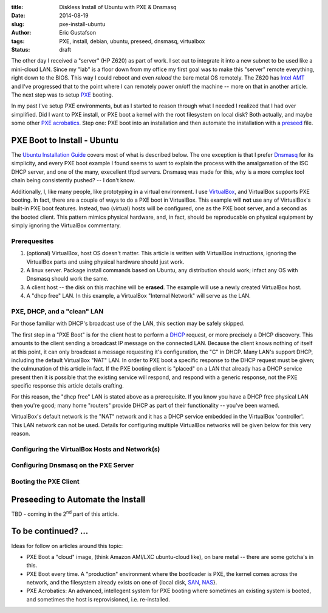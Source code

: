 :title: Diskless Install of Ubuntu with PXE & Dnsmasq
:date: 2014-08-19
:slug: pxe-install-ubuntu
:author: Eric Gustafson
:tags: PXE, install, debian, ubuntu, preseed, dnsmasq, virtualbox
:status: draft

The other day I received a "server" (HP Z620) as part of work.  I set out to
integrate it into a new subnet to be used like a mini-cloud LAN.  Since my "lab"
is a floor down from my office my first goal was to make this "server" remote
everything, right down to the BIOS.  This way I could reboot and even *reload*
the bare metal OS remotely.  The Z620 has `Intel AMT`_ and I've progressed that
to the point where I can remotely power on/off the machine -- more on that in
another article.  The next step was to setup PXE_ booting.

In my past I've setup PXE environments, but as I started to reason through what
I needed I realized that I had over simplified.  Did I want to PXE install, or
PXE boot a kernel with the root filesystem on local disk?  Both actually, and
maybe some other `PXE acrobatics`_.  Step one: PXE boot into an installation and
then automate the installation with a preseed_ file.

.. _`Intel AMT`:
   https://en.wikipedia.org/wiki/Intel_Active_Management_Technology
.. _PXE: https://en.wikipedia.org/wiki/Preboot_Execution_Environment
.. _preseed: https://help.ubuntu.com/14.04/installation-guide/amd64/apb.html

PXE Boot to Install - Ubuntu
============================

The `Ubuntu Installation Guide`_ covers most of what is described below.  The
one exception is that I prefer Dnsmasq_ for its simplicity, and every PXE boot
example I found seems to want to explain the process with the amalgamation of
the ISC DHCP server, and one of the many, execellent tftpd servers.  Dnsmasq was
made for this, why is a more complex tool chain being consistently pushed?  -- I
don't know.

Additionally, I, like many people, like prototyping in a virtual environment.  I
use VirtualBox_, and VirtualBox supports PXE booting.  In fact, there are a
couple of ways to do a PXE boot in VirtualBox.  This example will **not** use
any of VirtualBox's built-in PXE boot features.  Instead, two (virtual) hosts
will be configured, one as the PXE boot server, and a second as the booted
client.  This pattern mimics physical hardware, and, in fact, should be
reproducable on physical equipment by simply ignoring the VirtualBox commentary.

.. _`Ubuntu Installation Guide`: https://help.ubuntu.com/14.04/installation-guide/amd64/index.html
.. _Dnsmasq: http://www.thekelleys.org.uk/dnsmasq/doc.html
.. _VirtualBox: https://www.virtualbox.org/

Prerequesites
-------------

1. (optional) VirtualBox, host OS doesn't matter.  This article is written with
   VirtualBox instructions, ignoring the VirtualBox parts and using physical
   hardware should just work.
2. A linux server.  Package install commands based on Ubuntu, any distribution
   should work; infact any OS with Dnsmasq should work the same.
3. A client host -- the disk on this machine will be **erased**.  The example
   will use a newly created VirtualBox host.
4. A "dhcp free" LAN.  In this example, a VirtualBox "Internal Network" will
   serve as the LAN.

PXE, DHCP, and a "clean" LAN
----------------------------

For those familiar with DHCP's broadcast use of the LAN, this section may be
safely skipped.

The first step in a "PXE Boot" is for the client host to perform a DHCP_
request, or more precisely a DHCP discovery.  This amounts to the client sending
a broadcast IP message on the connected LAN.  Because the client knows nothing
of itself at this point, it can only broadcast a message requesting it's
configuration, the "C" in DHCP.  Many LAN's support DHCP, including the default
VirtualBox "NAT" LAN.  In order to PXE boot a specific response to the DHCP
request must be given; the culmunation of this article in fact.  If the PXE
booting client is "placed" on a LAN that already has a DHCP service present then
it is possible that the existing service will respond, and respond with a
generic response, not the PXE specific response this article details crafting.

For this reason, the "dhcp free" LAN is stated above as a prerequisite.  If you
know you have a DHCP free physical LAN then you're good; many home "routers"
provide DHCP as part of their functionality -- you've been warned.

VirtualBox's default network is the "NAT" network and it has a DHCP service
embedded in the VirtualBox 'controller'.  This LAN network can not be used.
Details for configuring multiple VirtualBox networks will be given below for
this very reason.

.. _DHCP: https://en.wikipedia.org/wiki/Dynamic_Host_Configuration_Protocol

Configuring the VirtualBox Hosts and Network(s)
-----------------------------------------------



Configuring Dnsmasq on the PXE Server
-------------------------------------


Booting the PXE Client
----------------------



Preseeding to Automate the Install
==================================

TBD - coming in the |2nd| part of this article.

.. |2nd| replace:: 2\ :sup:`nd`


To be continued? ...
====================

Ideas for follow on articles around this topic:

- PXE Boot a "cloud" image, (think Amazon AMI/LXC ubuntu-cloud like), on bare
  metal -- there are some gotcha's in this.
- PXE Boot every time.  A "production" environment where the bootloader is PXE,
  the kernel comes across the network, and the filesystem already exists on one
  of {local disk, SAN_, NAS_}.
- _`PXE Acrobatics`: An advanced, intellegent system for PXE booting where
  sometimes an existing system is booted, and sometimes the host is
  reprovisioned, i.e. re-installed.


.. _SAN: https://en.wikipedia.org/wiki/Storage_area_network
.. _NAS: https://en.wikipedia.org/wiki/Network-attached_storage

.. Local Variables:
.. fill-column: 80
.. End:
